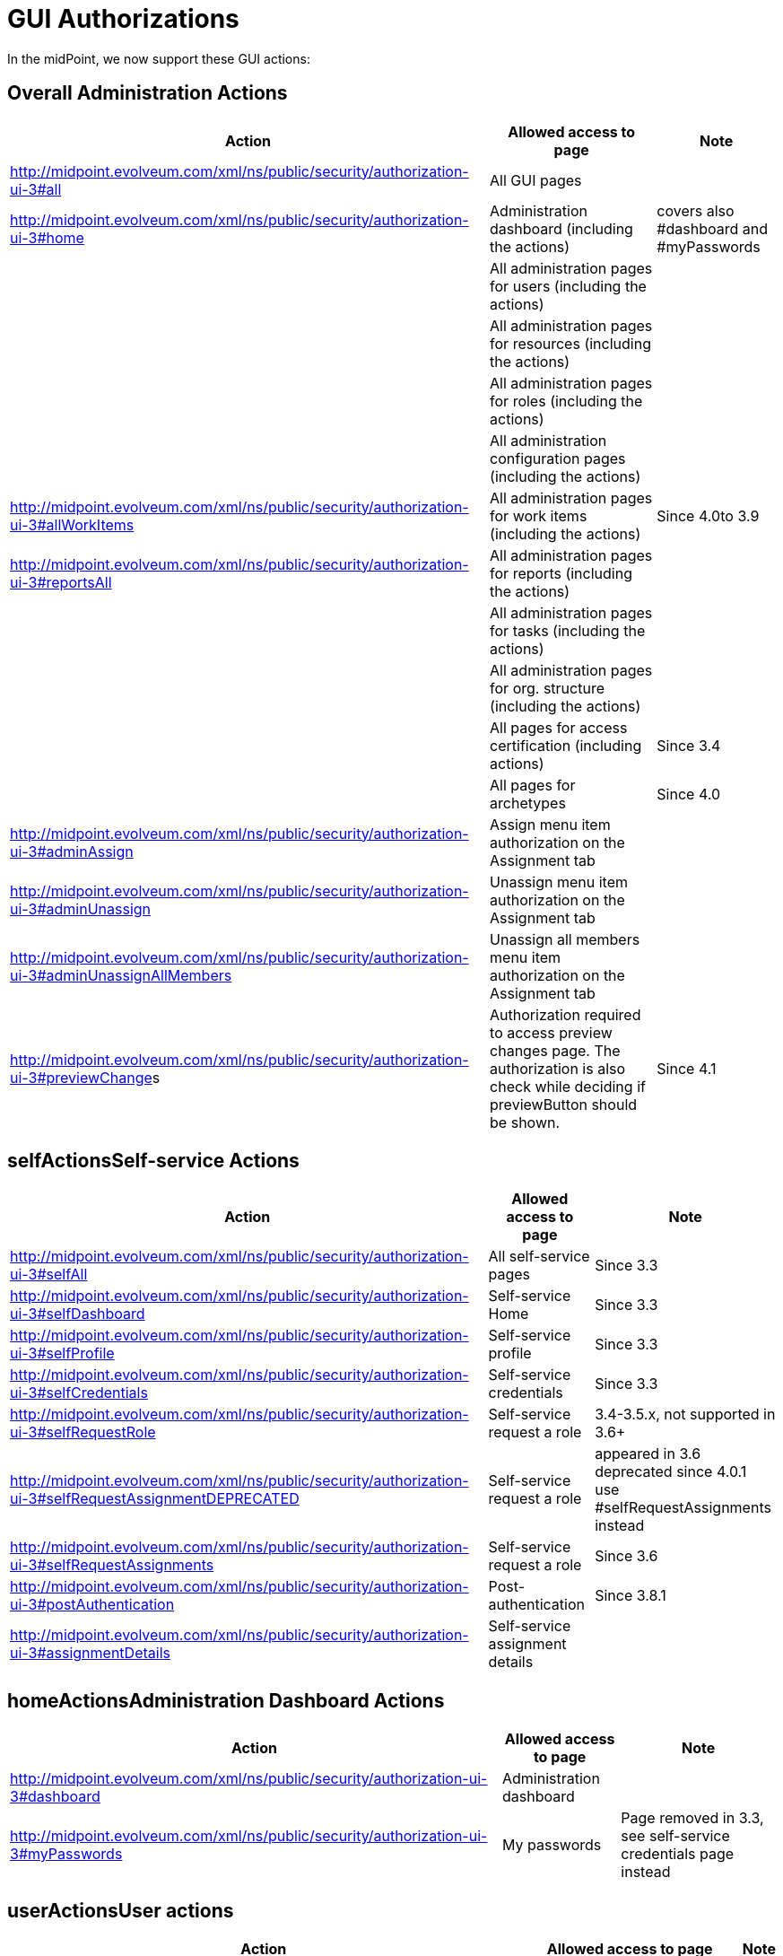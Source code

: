 = GUI Authorizations
:page-wiki-name: GUI Authorizations
:page-wiki-id: 15859800
:page-wiki-metadata-create-user: semancik
:page-wiki-metadata-create-date: 2014-06-30T12:30:36.256+02:00
:page-wiki-metadata-modify-user: katkav
:page-wiki-metadata-modify-date: 2020-03-27T20:17:57.504+01:00
:page-upkeep-status: yellow
:page-toc: top

In the midPoint, we now support these GUI actions:


== Overall Administration Actions

[%autowidth]
|===
| Action | Allowed access to page | Note

|  http://midpoint.evolveum.com/xml/ns/public/security/authorization-ui-3#all
| All GUI pages
|

| http://midpoint.evolveum.com/xml/ns/public/security/authorization-ui-3#home
| Administration dashboard (including the actions)
| covers also #dashboard and #myPasswords

|
| All administration pages for users (including the actions)
|

|
| All administration pages for resources (including the actions)
|

|
| All administration pages for roles (including the actions)
|

|
| All administration configuration pages (including the actions)
|



| http://midpoint.evolveum.com/xml/ns/public/security/authorization-ui-3#allWorkItems
| All administration pages for work items (including the actions)
| Since 4.0to 3.9


| link:http://midpoint.evolveum.com/xml/ns/public/security/authorization-ui-3#reportsAll[http://midpoint.evolveum.com/xml/ns/public/security/authorization-ui-3#reportsAll]
| All administration pages for reports (including the actions)
|



|
| All administration pages for tasks (including the actions)
|



|
| All administration pages for org.
structure (including the actions)
|



|
| All pages for access certification (including actions)
| Since 3.4


|
| All pages for archetypes
| Since 4.0


| link:http://midpoint.evolveum.com/xml/ns/public/security/authorization-2#dashboard[http://midpoint.evolveum.com/xml/ns/public/security/authorization-ui-3#adminAssign]
| Assign menu item authorization on the Assignment tab
|



| link:http://midpoint.evolveum.com/xml/ns/public/security/authorization-2#dashboard[http://midpoint.evolveum.com/xml/ns/public/security/authorization-ui-3#adminUnassign]
| Unassign menu item authorization on the Assignment tab
|



| link:http://midpoint.evolveum.com/xml/ns/public/security/authorization-2#dashboard[http://midpoint.evolveum.com/xml/ns/public/security/authorization-ui-3#adminUnassignAllMembers]
| Unassign all members menu item authorization on the Assignment tab
|



| link:[http://midpoint.evolveum.com/xml/ns/public/security/authorization-ui-3#previewChange]s
| Authorization required to access preview changes page.
The authorization is also check while deciding if previewButton should be shown.
| Since 4.1


|===


== selfActionsSelf-service Actions

[%autowidth]
|===
| Action | Allowed access to page | Note

| http://midpoint.evolveum.com/xml/ns/public/security/authorization-ui-3#selfAll
| All self-service pages
| Since 3.3


| http://midpoint.evolveum.com/xml/ns/public/security/authorization-ui-3#selfDashboard
| Self-service Home
| Since 3.3


| http://midpoint.evolveum.com/xml/ns/public/security/authorization-ui-3#selfProfile
| Self-service profile
| Since 3.3


| http://midpoint.evolveum.com/xml/ns/public/security/authorization-ui-3#selfCredentials
| Self-service credentials
| Since 3.3


| http://midpoint.evolveum.com/xml/ns/public/security/authorization-ui-3#selfRequestRole
| Self-service request a role
| 3.4-3.5.x, not supported in 3.6+


| http://midpoint.evolveum.com/xml/ns/public/security/authorization-ui-3#selfRequestAssignmentDEPRECATED
| Self-service request a role
| appeared in 3.6 +
deprecated since 4.0.1 +
use #selfRequestAssignments instead


| http://midpoint.evolveum.com/xml/ns/public/security/authorization-ui-3#selfRequestAssignments
| Self-service request a role
| Since 3.6


| link:http://midpoint.evolveum.com/xml/ns/public/security/authorization-ui-3#postAuthentication[http://midpoint.evolveum.com/xml/ns/public/security/authorization-ui-3#postAuthentication]
| Post-authentication
| Since 3.8.1


| http://midpoint.evolveum.com/xml/ns/public/security/authorization-ui-3#assignmentDetails
| Self-service assignment details
|

|===


== homeActionsAdministration Dashboard Actions

[%autowidth]
|===
| Action | Allowed access to page | Note

| link:http://midpoint.evolveum.com/xml/ns/public/security/authorization-2#dashboard[http://midpoint.evolveum.com/xml/ns/public/security/authorization-ui-3#dashboard]
| Administration dashboard
|

| link:http://midpoint.evolveum.com/xml/ns/public/security/authorization-2#myPasswords[http://midpoint.evolveum.com/xml/ns/public/security/authorization-ui-3#myPasswords]
| My passwords
| Page removed in 3.3, see self-service credentials page instead

|===


== userActionsUser actions

[%autowidth]
|===
| Action | Allowed access to page | Note

| link:http://midpoint.evolveum.com/xml/ns/public/security/authorization-2#all[http://midpoint.evolveum.com/xml/ns/public/security/authorization-ui-3#users]
| List users
|



| link:http://midpoint.evolveum.com/xml/ns/public/security/authorization-2#all[http://midpoint.evolveum.com/xml/ns/public/security/authorization-ui-3#u]ser
| Create user
|



| link:http://midpoint.evolveum.com/xml/ns/public/security/authorization-2#all[http://midpoint.evolveum.com/xml/ns/public/security/authorization-ui-3#userDetails]
| Edit user
|



| link:http://midpoint.evolveum.com/xml/ns/public/security/authorization-2#findUsers[http://midpoint.evolveum.com/xml/ns/public/security/authorization-ui-3#findUsers]
| Find users
|



| link:http://midpoint.evolveum.com/xml/ns/public/security/authorization-2#all[http://midpoint.evolveum.com/xml/ns/public/security/authorization-ui-3#usersView]
| Showing menu items for xref:/midpoint/reference/admin-gui/collections-views/[views] that are configured for users.
|



|===


== resourceActionsResource actions

[%autowidth]
|===
| Action | Allowed access to page | Note

| link:http://midpoint.evolveum.com/xml/ns/public/security/authorization-2#all[http://midpoint.evolveum.com/xml/ns/public/security/authorization-ui-3#resources]
| List resources
|



| link:http://midpoint.evolveum.com/xml/ns/public/security/authorization-2#all[http://midpoint.evolveum.com/xml/ns/public/security/authorization-ui-3#resource]
| Create resource (xml editor)
|



| link:http://midpoint.evolveum.com/xml/ns/public/security/authorization-2#all[http://midpoint.evolveum.com/xml/ns/public/security/authorization-ui-3#resource]Details
| Details of resource
|



| link:http://midpoint.evolveum.com/xml/ns/public/security/authorization-2#all[http://midpoint.evolveum.com/xml/ns/public/security/authorization-ui-3#resourceEdit]
| Edit resource
| Resource Wizard


| link:http://midpoint.evolveum.com/xml/ns/public/security/authorization-2#all[http://midpoint.evolveum.com/xml/ns/public/security/authorization-ui-3#resourcesAccount]
| Listing accounts on resource
|



| link:http://midpoint.evolveum.com/xml/ns/public/security/authorization-2#resourceWizard[http://midpoint.evolveum.com/xml/ns/public/security/authorization-ui-3#resourceWizard]
| Resource wizard
|



|===


== roleActionsRole actions

[%autowidth]
|===
| Action | Allowed access to page | Note

| link:http://midpoint.evolveum.com/xml/ns/public/security/authorization-2#all[http://midpoint.evolveum.com/xml/ns/public/security/authorization-ui-3#roles]
| List roles
|



| link:http://midpoint.evolveum.com/xml/ns/public/security/authorization-2#all[http://midpoint.evolveum.com/xml/ns/public/security/authorization-ui-3#role]
| Create role
|



| link:http://midpoint.evolveum.com/xml/ns/public/security/authorization-2#all[http://midpoint.evolveum.com/xml/ns/public/security/authorization-ui-3#role]Details
| Details of role (including editing)
|



| link:http://midpoint.evolveum.com/xml/ns/public/security/authorization-ui-3#adminAssignMember[http://midpoint.evolveum.com/xml/ns/public/security/authorization-ui-3#adminAssignMember]
| Assign/manage role members (role/service details, "Members" tab)
|



| link:http://midpoint.evolveum.com/xml/ns/public/security/authorization-ui-3#adminAddMember[http://midpoint.evolveum.com/xml/ns/public/security/authorization-ui-3#adminAddMember]
| Create new member (role/service details, "Members" tab)
|



| link:http://midpoint.evolveum.com/xml/ns/public/security/authorization-ui-3#adminUnassignMember[http://midpoint.evolveum.com/xml/ns/public/security/authorization-ui-3#adminUnassignMember]
| Unassign member (role/service details, "Members" tab)
|



| link:http://midpoint.evolveum.com/xml/ns/public/security/authorization-ui-3#adminRecomputeMember[http://midpoint.evolveum.com/xml/ns/public/security/authorization-ui-3#adminRecomputeMember]
| Recompute member (role/service details, "Members" tab)
|



| link:http://midpoint.evolveum.com/xml/ns/public/security/authorization-ui-3#adminAssignGovernance[http://midpoint.evolveum.com/xml/ns/public/security/authorization-ui-3#adminAssignGovernance]
| Assign member (role details, "Governance" tab)
|



| link:http://midpoint.evolveum.com/xml/ns/public/security/authorization-ui-3#adminUnassignGovernance[http://midpoint.evolveum.com/xml/ns/public/security/authorization-ui-3#adminUnassignGovernance]
| Unssign member (role details, "Governance" tab)
|



| link:http://midpoint.evolveum.com/xml/ns/public/security/authorization-ui-3#adminAddGovernance[http://midpoint.evolveum.com/xml/ns/public/security/authorization-ui-3#adminAddGovernance]
| Create new member (role details, "Governance" tab)
|



| link:http://midpoint.evolveum.com/xml/ns/public/security/authorization-2#all[http://midpoint.evolveum.com/xml/ns/public/security/authorization-ui-3#rolesView]
| Showing menu items for xref:/midpoint/reference/admin-gui/collections-views/[views] that are configured for roles.
| Since 4.0.1


|===


== orgStructureActionsOrg. structure actions

[%autowidth]
|===
| Action | Allowed access to page | Note

| link:http://midpoint.evolveum.com/xml/ns/public/security/authorization-ui-3#orgStruct[http://midpoint.evolveum.com/xml/ns/public/security/authorization-ui-3#orgStruct]
| Org.
tree main menu
|



| link:http://midpoint.evolveum.com/xml/ns/public/security/authorization-2#orgTree[http://midpoint.evolveum.com/xml/ns/public/security/authorization-ui-3#orgTree]
| Org.
tree hierarchy
|



| link:http://midpoint.evolveum.com/xml/ns/public/security/authorization-2#orgUnit[http://midpoint.evolveum.com/xml/ns/public/security/authorization-ui-3#orgUnit]
| Org.
unit details (including editing) and New org.
link (based on #read, #modify, #add and #delete model authorizations)
|



|===


== orgActions Organization actions



[%autowidth]
|===
| Action | Allowed access to page | Note

| link:http://midpoint.evolveum.com/xml/ns/public/security/authorization-2#all[http://midpoint.evolveum.com/xml/ns/public/security/authorization-ui-3#orgAll]
| TODO: #orgTree + #orgStruct?
|



| link:http://midpoint.evolveum.com/xml/ns/public/security/authorization-2#all[http://midpoint.evolveum.com/xml/ns/public/security/authorization-ui-3#orgTree]
| Org tree hierarchy
|



| link:http://midpoint.evolveum.com/xml/ns/public/security/authorization-2#all[http://midpoint.evolveum.com/xml/ns/public/security/authorization-ui-3#orgUnit]
| Org.
unit details (including editing) and New org.
link (based on #read, #modify, #add and #delete model authorizations)
|



| link:http://midpoint.evolveum.com/xml/ns/public/security/authorization-2#all[http://midpoint.evolveum.com/xml/ns/public/security/authorization-ui-3#adminAssignOrgMember]
| Authorization for Assign menu item on the org Managers and Members panels (e.g. Assign Managers, Assign Members)
|



| link:http://midpoint.evolveum.com/xml/ns/public/security/authorization-2#all[http://midpoint.evolveum.com/xml/ns/public/security/authorization-ui-3#adminUnassignOrgMember]
| Authorization for Unassign menu item on the org Managers and Members panels (e.g. Unassign selected members)
|



| link:http://midpoint.evolveum.com/xml/ns/public/security/authorization-2#all[http://midpoint.evolveum.com/xml/ns/public/security/authorization-ui-3#adminAddOrgMember]
| Authorization for Create menu item on the org Managers and Members panels (e.g. Create manager, Create member)
|



| link:http://midpoint.evolveum.com/xml/ns/public/security/authorization-2#all[http://midpoint.evolveum.com/xml/ns/public/security/authorization-ui-3#adminDeleteOrgMember]
| Authorization for Delete menu item on the org Managers and Members panels (e.g. Delete all managers, Delete member, Delete all (focus) members)
|



| link:http://midpoint.evolveum.com/xml/ns/public/security/authorization-2#all[http://midpoint.evolveum.com/xml/ns/public/security/authorization-ui-3#adminRecomputeOrgMember]
| Authorization for Recompute menu item on the org Managers and Members panels (e.g. Recompute all managers, Recompute selected members, Recompute direct members, Recompute all members)
|



| link:http://midpoint.evolveum.com/xml/ns/public/security/authorization-2#all[http://midpoint.evolveum.com/xml/ns/public/security/authorization-ui-3#adminOrgMove]
|  Authorization for Move organization menu item
|



| link:http://midpoint.evolveum.com/xml/ns/public/security/authorization-2#all[http://midpoint.evolveum.com/xml/ns/public/security/authorization-ui-3#adminOrgMakeRoot]
|  Authorization for Make root organization menu item
|



|===

[%autowidth]
|===
| link:http://midpoint.evolveum.com/xml/ns/public/security/authorization-2#all[http://midpoint.evolveum.com/xml/ns/public/security/authorization-ui-3#orgAll]
| TODO: #orgTree + #orgStruct?
|



| link:http://midpoint.evolveum.com/xml/ns/public/security/authorization-2#all[http://midpoint.evolveum.com/xml/ns/public/security/authorization-ui-3#orgTree]
| Org tree hierarchy
|



| link:http://midpoint.evolveum.com/xml/ns/public/security/authorization-2#all[http://midpoint.evolveum.com/xml/ns/public/security/authorization-ui-3#orgUnit]
| Org.
unit details (including editing) and New org.
link (based on #read, #modify, #add and #delete model authorizations)
|



| link:http://midpoint.evolveum.com/xml/ns/public/security/authorization-2#all[http://midpoint.evolveum.com/xml/ns/public/security/authorization-ui-3#adminAssignOrgMember]
| Authorization for Assign menu item on the org Managers and Members panels (e.g. Assign Managers, Assign Members)
|



| link:http://midpoint.evolveum.com/xml/ns/public/security/authorization-2#all[http://midpoint.evolveum.com/xml/ns/public/security/authorization-ui-3#adminUnassignOrgMember]
| Authorization for Unassign menu item on the org Managers and Members panels (e.g. Unassign selected members)
|



| link:http://midpoint.evolveum.com/xml/ns/public/security/authorization-2#all[http://midpoint.evolveum.com/xml/ns/public/security/authorization-ui-3#adminAddOrgMember]
| Authorization for Create menu item on the org Managers and Members panels (e.g. Create manager, Create member)
|



| link:http://midpoint.evolveum.com/xml/ns/public/security/authorization-2#all[http://midpoint.evolveum.com/xml/ns/public/security/authorization-ui-3#adminDeleteOrgMember]
| Authorization for Delete menu item on the org Managers and Members panels (e.g. Delete all managers, Delete member, Delete all (focus) members)
|



| link:http://midpoint.evolveum.com/xml/ns/public/security/authorization-2#all[http://midpoint.evolveum.com/xml/ns/public/security/authorization-ui-3#adminRecomputeOrgMember]
| Authorization for Recompute menu item on the org Managers and Members panels (e.g. Recompute all managers, Recompute selected members, Recompute direct members, Recompute all members)
|



| link:http://midpoint.evolveum.com/xml/ns/public/security/authorization-2#all[http://midpoint.evolveum.com/xml/ns/public/security/authorization-ui-3#adminOrgMove]
|  Authorization for Move organization menu item
|



| link:http://midpoint.evolveum.com/xml/ns/public/security/authorization-2#all[http://midpoint.evolveum.com/xml/ns/public/security/authorization-ui-3#adminOrgMakeRoot]
|  Authorization for Make root organization menu item
|



|===


== configurationActionsConfiguration actions

[%autowidth]
|===
| Action | Allowed access to page | Note

| link:http://midpoint.evolveum.com/xml/ns/public/security/authorization-2#all[http://midpoint.evolveum.com/xml/ns/public/security/authorization-ui-3#debugs]
| Repository objects
|



| link:http://midpoint.evolveum.com/xml/ns/public/security/authorization-2#all[http://midpoint.evolveum.com/xml/ns/public/security/authorization-ui-3#debug]
| Edit repository object
|



| link:http://midpoint.evolveum.com/xml/ns/public/security/authorization-2#all[http://midpoint.evolveum.com/xml/ns/public/security/authorization-ui-3#configImport]
| Import object
|



| link:http://midpoint.evolveum.com/xml/ns/public/security/authorization-2#all[http://midpoint.evolveum.com/xml/ns/public/security/authorization-ui-3#configLogging]
| Logging settings
|



| link:http://midpoint.evolveum.com/xml/ns/public/security/authorization-2#configSystemConfiguration[http://midpoint.evolveum.com/xml/ns/public/security/authorization-ui-3#configSystemConfiguration]
| System configuration
|



| link:http://midpoint.evolveum.com/xml/ns/public/security/authorization-2#configSystemConfiguration[http://midpoint.evolveum.com/xml/ns/public/security/authorization-ui-3#configAbout]
| About system, self tests for repository and provisioning
|



| link:http://midpoint.evolveum.com/xml/ns/public/security/authorization-2#configSystemConfiguration[http://midpoint.evolveum.com/xml/ns/public/security/authorization-ui-3#configSyncAccounts]
| Accounts synchronization information
|



|===


== workItemsActionsWork items actions

[%autowidth]
|===
| Action | Allowed access to page | Note

| link:http://midpoint.evolveum.com/xml/ns/public/security/authorization-2#all[http://midpoint.evolveum.com/xml/ns/public/security/authorization-ui-3#workItems]
| List work items
|



| link:http://midpoint.evolveum.com/xml/ns/public/security/authorization-2#all[http://midpoint.evolveum.com/xml/ns/public/security/authorization-ui-3#myWorkItems]
| My work items
|



| link:http://midpoint.evolveum.com/xml/ns/public/security/authorization-2#all[http://midpoint.evolveum.com/xml/ns/public/security/authorization-ui-3#workItem]
| Edit work item
|



| link:http://midpoint.evolveum.com/xml/ns/public/security/authorization-2#all[http://midpoint.evolveum.com/xml/ns/public/security/authorization-ui-3#attorneyWorkItems]
| Attorney items
|



| link:http://midpoint.evolveum.com/xml/ns/public/security/authorization-2#all[http://midpoint.evolveum.com/xml/ns/public/security/authorization-ui-3#claimableWorkItems]
| Items claimable by me
|



| link:http://midpoint.evolveum.com/xml/ns/public/security/authorization-2#all[http://midpoint.evolveum.com/xml/ns/public/security/authorization-ui-3#allRequests]
| All requests
|



| link:http://midpoint.evolveum.com/xml/ns/public/security/authorization-2#all[http://midpoint.evolveum.com/xml/ns/public/security/authorization-ui-3#myRequests]
| My requests
|



| link:http://midpoint.evolveum.com/xml/ns/public/security/authorization-2#all[http://midpoint.evolveum.com/xml/ns/public/security/authorization-ui-3#requestsAboutMe]
| Requests about me
|



| link:http://midpoint.evolveum.com/xml/ns/public/security/authorization-2#all[http://midpoint.evolveum.com/xml/ns/public/security/authorization-ui-3#workItemsProcessInstance]
| Process instance (Work items)
|



|===


== reportActionsReport actions

[%autowidth]
|===
| Action | Allowed access to page | Note

| link:http://midpoint.evolveum.com/xml/ns/public/security/authorization-2#all[http://midpoint.evolveum.com/xml/ns/public/security/authorization-ui-3#reports]
| List reports
|



| link:http://midpoint.evolveum.com/xml/ns/public/security/authorization-2#all[http://midpoint.evolveum.com/xml/ns/public/security/authorization-ui-3#createdReports]
| Created reports
|



| link:http://midpoint.evolveum.com/xml/ns/public/security/authorization-2#all[http://midpoint.evolveum.com/xml/ns/public/security/authorization-model-3#auditRead]
| Reading audit log data
| since 3.5


| link:http://midpoint.evolveum.com/xml/ns/public/security/authorization-2#all[http://midpoint.evolveum.com/xml/ns/public/security/authorization-ui-3#auditLogViewer]
| Audit log viewer page
|



|===


== taskActionsTask actions

[%autowidth]
|===
| Action | Allowed access to page | Note

| link:http://midpoint.evolveum.com/xml/ns/public/security/authorization-2#all[http://midpoint.evolveum.com/xml/ns/public/security/authorization-ui-3#tasks]
| List tasks
|



| link:http://midpoint.evolveum.com/xml/ns/public/security/authorization-2#all[http://midpoint.evolveum.com/xml/ns/public/security/authorization-ui-3#taskAdd]
| Create task
|



| link:http://midpoint.evolveum.com/xml/ns/public/security/authorization-2#all[http://midpoint.evolveum.com/xml/ns/public/security/authorization-ui-3#taskDetails]
| Task details
|



| link:http://midpoint.evolveum.com/xml/ns/public/security/authorization-2#task[http://midpoint.evolveum.com/xml/ns/public/security/authorization-ui-3#task]
| Edit task
|



|===


== orgStructureActionsOrg. structure actions

[%autowidth]
|===
| Action | Allowed access to page | Note

| link:http://midpoint.evolveum.com/xml/ns/public/security/authorization-ui-3#orgStruct[http://midpoint.evolveum.com/xml/ns/public/security/authorization-ui-3#orgStruct]
| Org.
tree menu
|



| link:http://midpoint.evolveum.com/xml/ns/public/security/authorization-2#orgTree[http://midpoint.evolveum.com/xml/ns/public/security/authorization-ui-3#orgTree]
| Org.
tree hierarchy
|



| link:http://midpoint.evolveum.com/xml/ns/public/security/authorization-2#orgUnit[http://midpoint.evolveum.com/xml/ns/public/security/authorization-ui-3#orgUnit]
| Org.
unit details (including editing) and New org.
link
|



|===


== archetypeActionsArchetype actions

[%autowidth]
|===
| Action | Allowed access to page | Note

| link:http://midpoint.evolveum.com/xml/ns/public/security/authorization-ui-3#archetypes[http://midpoint.evolveum.com/xml/ns/public/security/authorization-ui-3#archetypes]
| List archetypes
| Since 4.0


| link:http://midpoint.evolveum.com/xml/ns/public/security/authorization-2#archetype[http://midpoint.evolveum.com/xml/ns/public/security/authorization-ui-3#archetype]
| Edit archetype
| Since 4.0


|===


== certificationActionsAccess certification actions

Please see wiki:Access+Certification+Security[Access Certification Security] for detailed list.


== Focal object tabs authorizations

Display of object detail tabs is *not* controlled by authorizations.
wiki:Admin+GUI+Configuration[Admin GUI Configuration] is used to control this behavior.


== See also:

* wiki:Admin+GUI+Configuration[Admin GUI Configuration]